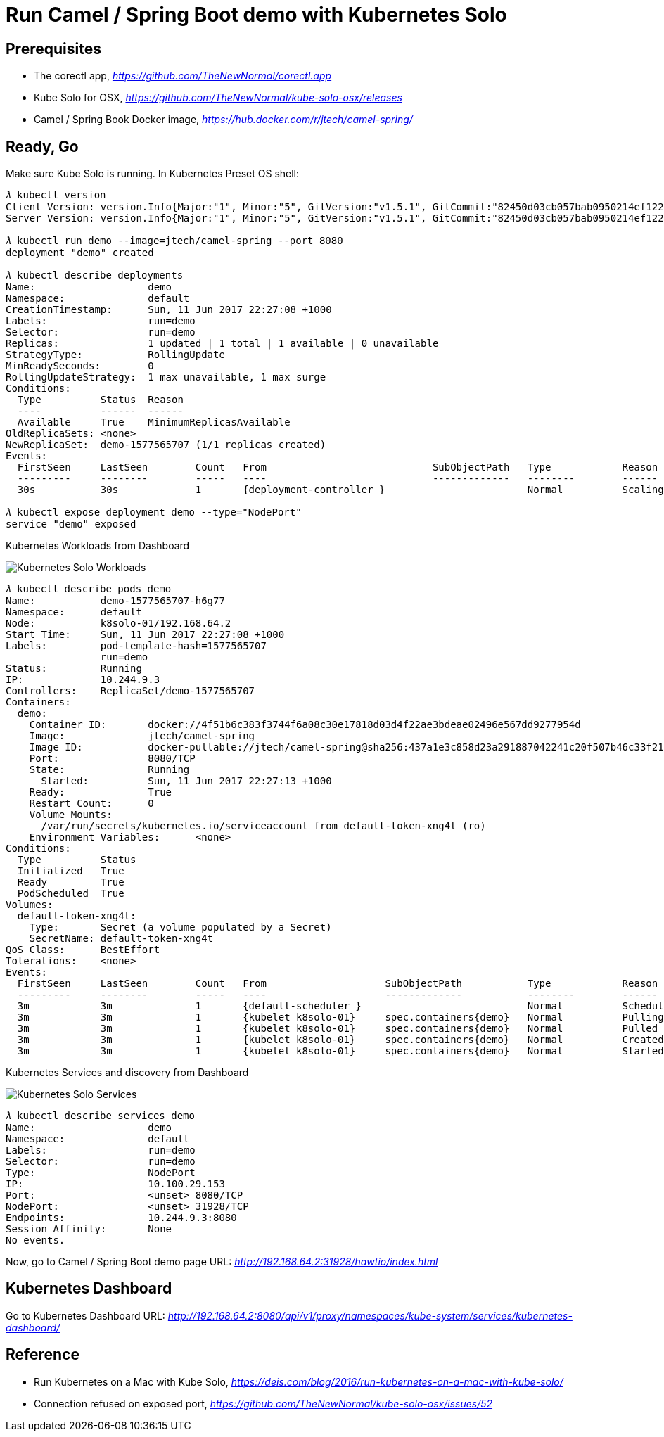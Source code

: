 Run Camel / Spring Boot demo with Kubernetes Solo
=================================================

Prerequisites
-------------
- The corectl app, _https://github.com/TheNewNormal/corectl.app_
- Kube Solo for OSX, _https://github.com/TheNewNormal/kube-solo-osx/releases_
- Camel / Spring Book Docker image, _https://hub.docker.com/r/jtech/camel-spring/_

Ready, Go
---------
Make sure Kube Solo is running. In Kubernetes Preset OS shell:

[source.console]
----
𝜆 kubectl version
Client Version: version.Info{Major:"1", Minor:"5", GitVersion:"v1.5.1", GitCommit:"82450d03cb057bab0950214ef122b67c83fb11df", GitTreeState:"clean", BuildDate:"2016-12-14T00:57:05Z", GoVersion:"go1.7.4", Compiler:"gc", Platform:"darwin/amd64"}
Server Version: version.Info{Major:"1", Minor:"5", GitVersion:"v1.5.1", GitCommit:"82450d03cb057bab0950214ef122b67c83fb11df", GitTreeState:"clean", BuildDate:"2016-12-14T00:52:01Z", GoVersion:"go1.7.4", Compiler:"gc", Platform:"linux/amd64"}

𝜆 kubectl run demo --image=jtech/camel-spring --port 8080
deployment "demo" created

𝜆 kubectl describe deployments
Name:			demo
Namespace:		default
CreationTimestamp:	Sun, 11 Jun 2017 22:27:08 +1000
Labels:			run=demo
Selector:		run=demo
Replicas:		1 updated | 1 total | 1 available | 0 unavailable
StrategyType:		RollingUpdate
MinReadySeconds:	0
RollingUpdateStrategy:	1 max unavailable, 1 max surge
Conditions:
  Type		Status	Reason
  ----		------	------
  Available 	True	MinimumReplicasAvailable
OldReplicaSets:	<none>
NewReplicaSet:	demo-1577565707 (1/1 replicas created)
Events:
  FirstSeen	LastSeen	Count	From				SubObjectPath	Type		Reason			Message
  ---------	--------	-----	----				-------------	--------	------			-------
  30s		30s		1	{deployment-controller }			Normal		ScalingReplicaSet	Scaled up replica set demo-1577565707 to 1

𝜆 kubectl expose deployment demo --type="NodePort"
service "demo" exposed
----

Kubernetes Workloads from Dashboard

image::Kubernetes{sp}Solo{sp}Workloads.png[Kubernetes Solo Workloads]

[source.console]
----
𝜆 kubectl describe pods demo
Name:		demo-1577565707-h6g77
Namespace:	default
Node:		k8solo-01/192.168.64.2
Start Time:	Sun, 11 Jun 2017 22:27:08 +1000
Labels:		pod-template-hash=1577565707
		run=demo
Status:		Running
IP:		10.244.9.3
Controllers:	ReplicaSet/demo-1577565707
Containers:
  demo:
    Container ID:	docker://4f51b6c383f3744f6a08c30e17818d03d4f22ae3bdeae02496e567dd9277954d
    Image:		jtech/camel-spring
    Image ID:		docker-pullable://jtech/camel-spring@sha256:437a1e3c858d23a291887042241c20f507b46c33f21cabaefb509eda36778d4c
    Port:		8080/TCP
    State:		Running
      Started:		Sun, 11 Jun 2017 22:27:13 +1000
    Ready:		True
    Restart Count:	0
    Volume Mounts:
      /var/run/secrets/kubernetes.io/serviceaccount from default-token-xng4t (ro)
    Environment Variables:	<none>
Conditions:
  Type		Status
  Initialized 	True
  Ready 	True
  PodScheduled 	True
Volumes:
  default-token-xng4t:
    Type:	Secret (a volume populated by a Secret)
    SecretName:	default-token-xng4t
QoS Class:	BestEffort
Tolerations:	<none>
Events:
  FirstSeen	LastSeen	Count	From			SubObjectPath		Type		Reason		Message
  ---------	--------	-----	----			-------------		--------	------		-------
  3m		3m		1	{default-scheduler }				Normal		Scheduled	Successfully assigned demo-1577565707-h6g77 to k8solo-01
  3m		3m		1	{kubelet k8solo-01}	spec.containers{demo}	Normal		Pulling		pulling image "jtech/camel-spring"
  3m		3m		1	{kubelet k8solo-01}	spec.containers{demo}	Normal		Pulled		Successfully pulled image "jtech/camel-spring"
  3m		3m		1	{kubelet k8solo-01}	spec.containers{demo}	Normal		Created		Created container with docker id 4f51b6c383f3; Security:[seccomp=unconfined]
  3m		3m		1	{kubelet k8solo-01}	spec.containers{demo}	Normal		Started		Started container with docker id 4f51b6c383f3
----

Kubernetes Services and discovery from Dashboard

image::Kubernetes{sp}Solo{sp}Services.png[Kubernetes Solo Services]

[source.console]
----
𝜆 kubectl describe services demo
Name:			demo
Namespace:		default
Labels:			run=demo
Selector:		run=demo
Type:			NodePort
IP:			10.100.29.153
Port:			<unset>	8080/TCP
NodePort:		<unset>	31928/TCP
Endpoints:		10.244.9.3:8080
Session Affinity:	None
No events.
----

Now, go to Camel / Spring Boot demo page URL: _http://192.168.64.2:31928/hawtio/index.html_

Kubernetes Dashboard
--------------------
Go to Kubernetes Dashboard URL: _http://192.168.64.2:8080/api/v1/proxy/namespaces/kube-system/services/kubernetes-dashboard/_

Reference
---------
- Run Kubernetes on a Mac with Kube Solo, _https://deis.com/blog/2016/run-kubernetes-on-a-mac-with-kube-solo/_
- Connection refused on exposed port, _https://github.com/TheNewNormal/kube-solo-osx/issues/52_
